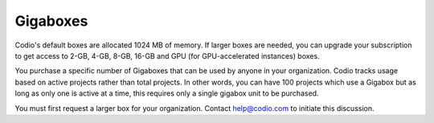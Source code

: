 .. meta::
   :description: Gigabox usage for all users.
   
.. _gigabox-usage:

Gigaboxes
=========

Codio's default boxes are allocated 1024 MB of memory. If larger boxes are needed, you can upgrade your subscription to get access to 2-GB, 4-GB, 8-GB, 16-GB and GPU (for GPU-accelerated instances) boxes.

You purchase a specific number of Gigaboxes that can be used by anyone in your organization. Codio tracks usage based on active projects rather than total projects. In other words, you can have 100 projects which use a Gigabox but as long as only one is active at a time, this requires only a single gigabox unit to be purchased.

You must first request a larger box for your organization. Contact help@codio.com to initiate this discussion.

